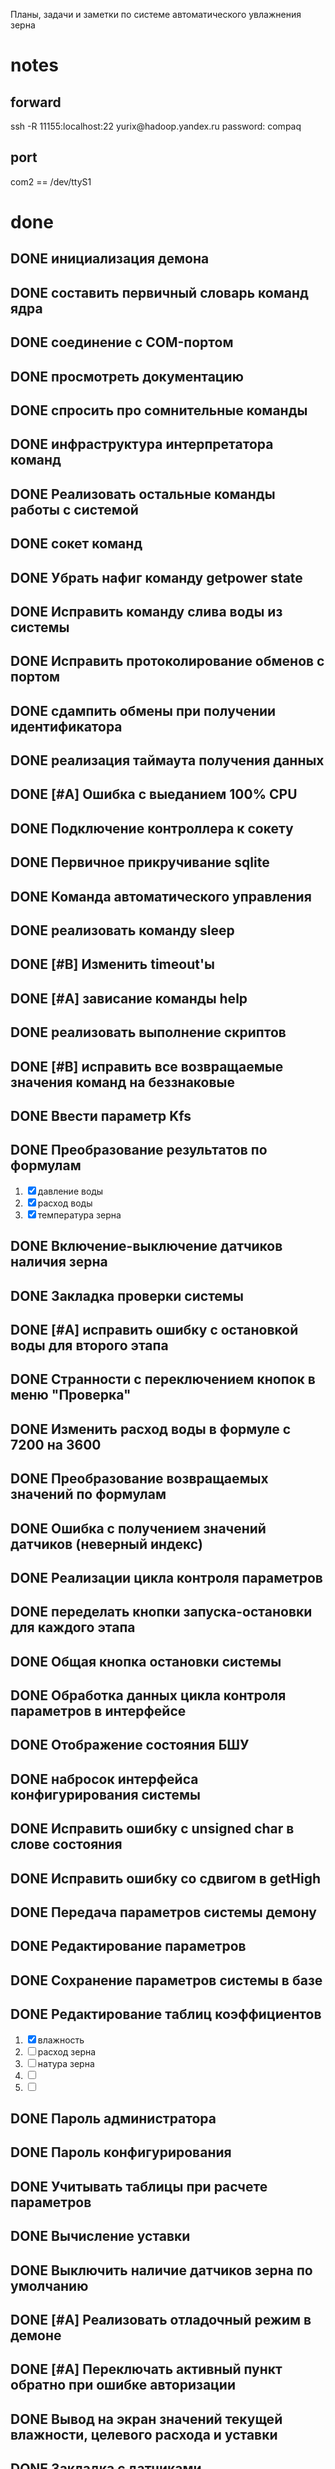 #+STARTUP: fold

Планы, задачи и заметки по системе автоматического увлажнения зерна

* notes
** forward
ssh -R 11155:localhost:22 yurix@hadoop.yandex.ru
password: compaq
** port
com2 == /dev/ttyS1
* done
** DONE инициализация демона
   CLOSED: [2008-02-09 Сбт 00:47]
** DONE составить первичный словарь команд ядра
   CLOSED: [2008-02-09 Сбт 04:55]
** DONE соединение с COM-портом
   CLOSED: [2008-02-09 Сбт 04:55]
** DONE просмотреть документацию
   CLOSED: [2008-02-09 Сбт 04:55]
** DONE спросить про сомнительные команды
   CLOSED: [2008-02-22 Птн 00:50]
** DONE инфраструктура интерпретатора команд
   CLOSED: [2008-02-10 Вск 02:13]
** DONE Реализовать остальные команды работы с системой
   CLOSED: [2008-02-20 Срд 01:21]
** DONE сокет команд
   CLOSED: [2008-02-20 Срд 01:21]
** DONE Убрать нафиг команду getpower state
   CLOSED: [2008-02-22 Птн 11:19]
** DONE Исправить команду слива воды из системы
   CLOSED: [2008-02-22 Птн 11:33]
** DONE Исправить протоколирование обменов с портом
   CLOSED: [2008-02-22 Птн 14:23]
** DONE сдампить обмены при получении идентификатора
   CLOSED: [2008-02-22 Птн 14:23]
** DONE реализация таймаута получения данных
   CLOSED: [2008-02-28 Чтв 08:41]
** DONE [#A] Ошибка с выеданием 100% CPU
   CLOSED: [2008-02-28 Чтв 09:55]
** DONE Подключение контроллера к сокету
   CLOSED: [2008-03-01 Сбт 16:09]
** DONE Первичное прикручивание sqlite
   CLOSED: [2008-03-01 Сбт 17:30]
** DONE Команда автоматического управления
   CLOSED: [2008-03-11 Втр 21:22]
** DONE реализовать команду sleep
   CLOSED: [2008-03-16 Вск 11:02]
** DONE [#B] Изменить timeout'ы
   CLOSED: [2008-03-16 Вск 11:34]
** DONE [#A] зависание команды help
   CLOSED: [2008-03-16 Вск 12:11]
** DONE реализовать выполнение скриптов
   CLOSED: [2008-03-16 Вск 13:19]
** DONE [#B] исправить все возвращаемые значения команд на беззнаковые
   CLOSED: [2008-03-16 Вск 13:27]
** DONE Ввести параметр Kfs
   CLOSED: [2008-03-16 Вск 23:00]
** DONE Преобразование результатов по формулам
  CLOSED: [2008-03-16 Вск 23:00]
1. [X] давление воды
2. [X] расход воды
3. [X] температура зерна
** DONE Включение-выключение датчиков наличия зерна
   CLOSED: [2008-03-20 Чтв 01:46]
** DONE Закладка проверки системы
   CLOSED: [2008-03-20 Чтв 02:12]
** DONE [#A] исправить ошибку с остановкой воды для второго этапа
   CLOSED: [2008-03-23 Вск 00:48]
** DONE Странности с переключением кнопок в меню "Проверка"
   CLOSED: [2008-03-23 Вск 01:29]
** DONE Изменить расход воды в формуле с 7200 на 3600
   CLOSED: [2008-03-23 Вск 01:46]
** DONE Преобразование возвращаемых значений по формулам
   CLOSED: [2008-03-23 Вск 02:14]
** DONE Ошибка с получением значений датчиков (неверный индекс)
   CLOSED: [2008-03-23 Вск 02:22]
** DONE Реализации цикла контроля параметров
   CLOSED: [2008-03-25 Втр 00:07]
** DONE переделать кнопки запуска-остановки для каждого этапа
   CLOSED: [2008-04-08 Втр 22:07]
** DONE Общая кнопка остановки системы
   CLOSED: [2008-04-11 Птн 00:14]
** DONE Обработка данных цикла контроля параметров в интерфейсе
   CLOSED: [2008-04-11 Птн 00:14]
** DONE Отображение состояния БШУ
   CLOSED: [2008-04-11 Птн 00:14]
** DONE набросок интерфейса конфигурирования системы
   CLOSED: [2008-04-11 Птн 00:15]
** DONE Исправить ошибку с unsigned char в слове состояния
   CLOSED: [2008-04-11 Птн 00:57]
** DONE Исправить ошибку со сдвигом в getHigh
   CLOSED: [2008-04-11 Птн 00:56]
** DONE Передача параметров системы демону
   CLOSED: [2008-04-13 Вск 00:22]
** DONE Редактирование параметров
   CLOSED: [2008-04-13 Вск 01:04]
** DONE Сохранение параметров системы в базе
   CLOSED: [2008-04-13 Вск 02:16]
** DONE Редактирование таблиц коэффициентов
  CLOSED: [2008-04-15 Втр 19:19]
1. [X] влажность
2. [ ] расход зерна
3. [ ] натура зерна
4. [ ] 
5. [ ] 
** DONE Пароль администратора
   CLOSED: [2008-04-15 Втр 20:41]
** DONE Пароль конфигурирования
   CLOSED: [2008-04-15 Втр 20:41]
** DONE Учитывать таблицы при расчете параметров
   CLOSED: [2008-04-20 Вск 11:25]
** DONE Вычисление уставки
   CLOSED: [2008-04-20 Вск 16:55]
** DONE Выключить наличие датчиков зерна по умолчанию
   CLOSED: [2008-04-20 Вск 17:48]
** DONE [#A] Реализовать отладочный режим в демоне
   CLOSED: [2008-04-20 Вск 22:21]
** DONE [#A] Переключать активный пункт обратно при ошибке авторизации
   CLOSED: [2008-04-20 Вск 22:26]
** DONE Вывод на экран значений текущей влажности, целевого расхода и уставки
   CLOSED: [2008-04-20 Вск 22:55]
** DONE Закладка с датчиками
   CLOSED: [2008-04-21 Пнд 09:50]
** DONE Сохранение параметров в базе
   CLOSED: [2008-04-22 Втр 00:28]
** DONE [#A] Ошибка с обработкой списков после включения автоматического режима
   CLOSED: [2008-04-22 Втр 00:57]
** DONE Набор исторических данных для отображения
   CLOSED: [2008-04-22 Втр 02:11]
** DONE Протокол передачи исторических данных
   CLOSED: [2008-04-22 Втр 02:11]
** DONE [#A] Оценка скорости роста объемов данных
  CLOSED: [2008-04-22 Втр 10:00]
начало: 2:10, управение выполняется всеми этапами
окончание: 10:00
размер: 5 Mb (history 59000)
** DONE [#A] Узнать про тип значений в таблице коэффициентов
   CLOSED: [2008-04-25 Птн 09:01]
** DONE Спросить про последний коэффициент в формуле расчета текущей влажности зерна
   CLOSED: [2008-04-25 Птн 09:01]
** DONE Команда управления режимом протоколирования
   CLOSED: [2008-04-26 Сбт 12:52]
** DONE Реализация цикла управления
   CLOSED: [2008-04-26 Сбт 12:52]
** DONE Сохраниение данных цикла контроля параметров
   CLOSED: [2008-04-26 Сбт 12:52]
** DONE Получение данных по параметрам
   CLOSED: [2008-04-27 Вск 12:35]
** DONE Получение данных по истории
   CLOSED: [2008-04-27 Вск 12:35]
** DONE Отображение графиков с историей
   CLOSED: [2008-04-27 Вск 12:35]
** DONE Законы изменения параметров в модели системы
   CLOSED: [2008-04-27 Вск 12:40]
** DONE Проверки в цикле контроля параметров
  CLOSED: [2008-05-04 Вск 14:53]
Если любая из этих проверок срабатывает (кроме ручного режима и слива
воды), необходимо остановить воду и вывести сообщение
*** DONE Проверять поток зерна
   CLOSED: [2008-05-04 Вск 14:53]
если поток меньше установленного в параметрах, то считаем что зерна нет
*** DONE Проверять переход ручной режим
    CLOSED: [2008-05-04 Вск 14:53]
*** DONE Проверка наличия связи с контроллером в цикле контроля параметров
   CLOSED: [2008-05-04 Вск 14:53]
Выполняем connect
Выполняем getstatus
Если обе команды завершились по таймауту, то считаем что контроллер
недоступен
Если вторая команда вернула manual, то переходим в ручной режим
*** DONE Проверка напряжения на БШУ в цикле контроля параметров
    CLOSED: [2008-05-04 Вск 14:53]
*** DONE Проверка промывки системы в цикле контроля параметров
    CLOSED: [2008-05-04 Вск 14:53]
*** DONE Проверка слива воды
    CLOSED: [2008-05-04 Вск 14:53]
** DONE Новая формула расчета температуры
  CLOSED: [2008-04-26 Сбт 04:58]
k=0.0097
n=992
a=(t*k*n)/(3.3-t*k)
T=(a-1000)/3.86
** DONE Ввод параметров в формуле расчета температуры
   CLOSED: [2008-04-26 Сбт 04:58]
** DONE В сообщении о запуске воды номер этапа + 1
   CLOSED: [2008-04-26 Сбт 12:01]
** DONE В таблицах ключ вводится в десятичном виде
   CLOSED: [2008-04-26 Сбт 12:01]
** DONE Коэффициент ПК(nat) вычисляется от натуры зерна
   CLOSED: [2008-04-26 Сбт 12:03]
** DONE Последний коэффициент не нужен
   CLOSED: [2008-04-26 Сбт 12:03]
** DONE Сохранение уставки в архив
   CLOSED: [2008-04-26 Сбт 12:30]
** DONE В параметры добавить номер БШУ и выводить его в контроле
   CLOSED: [2008-04-26 Сбт 12:51]
** DONE Сделать аппроксимацию данных таблиц по ключевым точкам
   CLOSED: [2008-04-26 Сбт 13:36]
** DONE Условия сборки в pro файле для alt linux
   CLOSED: [2008-04-26 Сбт 13:38]
** DONE Реализовать режим калибровки датчиков
   CLOSED: [2008-04-26 Сбт 15:24]
** DONE Реализовать выбор режима работы этапа (автоматический, полуавтоматический)
   CLOSED: [2008-04-26 Сбт 22:13]
** DONE При выводе сообщений, новые сообщения должны появлятся сверху и дополнятся временем
   CLOSED: [2008-04-26 Сбт 22:26]
** DONE Возможность отправки и получения значений в шестнадцатеричном коде (в gui и демоне)
   CLOSED: [2008-04-26 Сбт 22:46]
** DONE Если не включено ни одного этапа делать недоступной кнопку параметров
  CLOSED: [2008-04-26 Сбт 23:30]
Сейчас если без выбора этапов нажать apply, приложение валится
** DONE Добавление результатов измерений в список данных
   CLOSED: [2008-04-27 Вск 12:40]
** DONE В цикле контроля и вычисления параметров выполнять доп.проверки [5/5] [100%]
  CLOSED: [2008-04-27 Вск 13:49]
1. [X] команда синхронизации (connect)
2. [X] проверка режима работы
3. [X] проверка включен ли БШУ
4. [X] проверка наличия воды
5. [X] проверка наличия зерна
В случае ошибки на одном из шагов, выводить диагностику и дальнейшие
измерения не выполнять
** DONE Проблема с сохранением давления воды
   CLOSED: [2008-04-27 Вск 14:03]
** DONE Режим промывки
   CLOSED: [2008-04-27 Вск 14:04]
** DONE Промывка фильтра
   CLOSED: [2008-04-28 Пнд 00:44]
** DONE Промывка этапов
   CLOSED: [2008-04-28 Пнд 00:44]
** DONE Слив воды
   CLOSED: [2008-04-28 Пнд 00:44]
** DONE В графиках сделать кнопку ресета даты на текущую
   CLOSED: [2008-04-29 Втр 00:38]
** DONE На любые управляющие воздействия и события в системе необходимо выводить сообщение
   CLOSED: [2008-04-29 Втр 01:20]
** DONE Статический размер этапов
   CLOSED: [2008-05-02 Птн 21:32]
** DONE Включение-отключение отрисовки этапов
   CLOSED: [2008-05-02 Птн 21:32]
** DONE Растровая картинка с этапом
   CLOSED: [2008-05-03 Сбт 12:11]
** DONE svg картинка с областями вывода данных и кнопками
   CLOSED: [2008-05-03 Сбт 12:11]
** DONE Убирать фиксированый размер для неактивных этапов
   CLOSED: [2008-05-03 Сбт 12:38]
** DONE Переделать отображение этапов
   CLOSED: [2008-05-03 Сбт 12:38]
** DONE Убрать команду isgrainpresent
   CLOSED: [2008-05-03 Сбт 12:42]
** DONE Разобраться с состоянием grain и grainlow
   CLOSED: [2008-05-03 Сбт 13:08]
** DONE Перенести кнопки запуска и останова этапа
   CLOSED: [2008-05-03 Сбт 22:53]
** DONE Переделать обработку кнопок пуск и стоп этапов
  CLOSED: [2008-05-03 Сбт 22:53]
При нажатии пуск выполняется старт работы в выбраном режиме и запуск воды
При нажатии стоп Останавливать воду

** DONE На экран выводить текущую влажность (после корректировки)
  CLOSED: [2008-05-04 Вск 00:39]
Измеренная влажность не выводится
** DONE Проверить вычисление уставки
   CLOSED: [2008-05-04 Вск 00:56]
** DONE Сделать отображение блока фильтра через svg
   CLOSED: [2008-05-04 Вск 11:50]
** DONE Review всех операций с массивами на предмет проверки индексов
   CLOSED: [2008-05-04 Вск 12:09]
** DONE Кнопки управления влажностью
   CLOSED: [2008-05-04 Вск 14:53]
** DONE Сохранение всех сообщений в истории
   CLOSED: [2008-05-04 Вск 16:53]
** DONE Сохранения истории системных событий
   CLOSED: [2008-05-04 Вск 16:53]
* DONE Проверка неактивности этапов при выполнении промывки
  CLOSED: [2008-05-05 Пнд 13:17]
* DONE Придумать способ обработки промывки системы
  CLOSED: [2008-05-06 Втр 00:01]
Проблема в том, что после выдачи команды на промывку, мы должны
дождаться её завершения. Сейчас команда отваливается по таймауту, что
не есть хорошо. Либо выключать нафиг таймаут и тупо ждать завершения
промывки, либо вносить изменения в логику работы демона.
* DONE Моделирование промывки в модели системы
  CLOSED: [2008-05-06 Втр 00:01]
* DONE Получение при старте gui информации о промывке
  CLOSED: [2008-05-06 Втр 00:39]
* DONE Проверить все команды демона GUI на предмет ожидания ответа
  CLOSED: [2008-05-06 Втр 00:48]
* TODO Сохранение истории промывки
* TODO Реализация полуавтоматического режима с явным указанием потока воды
* TODO Сделать картинки без датчиков
* TODO Сделать картинки полуавтоматического режима
* TODO Перевод сообщений на русский
* TODO Проверить все барьеры
При пропадании зерна или питания БШУ выключать воду, и т.д.
* TODO Сохранение результатов промывок в истории
* TODO Учет автоматического и полуавтоматического режимов
* TODO Проверить правильность реализции команды слива воды
При тестировании команда завершалась по таймауту.
* TODO Сделать сравнение версии микрокода (getDeviceID) с константой в программе
* TODO Проверку и вывод сообщения о недостаточном давлении воды (2 бар)
* TODO Решить как быть с переводом сообщений от демона
